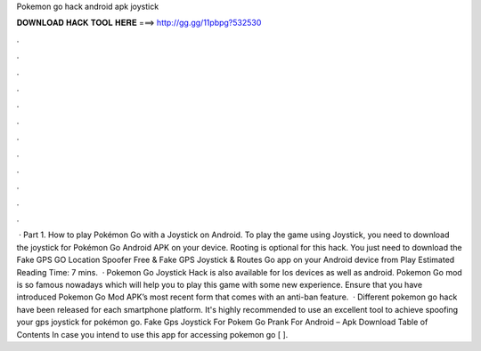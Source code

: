 Pokemon go hack android apk joystick

𝐃𝐎𝐖𝐍𝐋𝐎𝐀𝐃 𝐇𝐀𝐂𝐊 𝐓𝐎𝐎𝐋 𝐇𝐄𝐑𝐄 ===> http://gg.gg/11pbpg?532530

.

.

.

.

.

.

.

.

.

.

.

.

 · Part 1. How to play Pokémon Go with a Joystick on Android. To play the game using Joystick, you need to download the joystick for Pokémon Go Android APK on your device. Rooting is optional for this hack. You just need to download the Fake GPS GO Location Spoofer Free & Fake GPS Joystick & Routes Go app on your Android device from Play Estimated Reading Time: 7 mins.  · Pokemon Go Joystick Hack is also available for Ios devices as well as android. Pokemon Go mod is so famous nowadays which will help you to play this game with some new experience. Ensure that you have introduced Pokemon Go Mod APK’s most recent form that comes with an anti-ban feature.  · Different pokemon go hack have been released for each smartphone platform. It's highly recommended to use an excellent tool to achieve spoofing your gps joystick for pokémon go. Fake Gps Joystick For Pokem Go Prank For Android – Apk Download Table of Contents In case you intend to use this app for accessing pokemon go [ ].